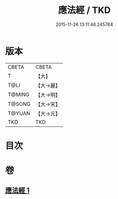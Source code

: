 #+TITLE: 應法經 / TKD
#+DATE: 2015-11-26 13:11:46.245764
* 版本
 |     CBETA|CBETA   |
 |         T|【大】     |
 |      T@LI|【大→麗】   |
 |    T@MING|【大→明】   |
 |    T@SONG|【大→宋】   |
 |    T@YUAN|【大→元】   |
 |       TKD|TKD     |

* 目次
* 卷
** [[file:KR6a0083_001.txt][應法經 1]]
